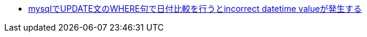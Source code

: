* https://ja.stackoverflow.com/q/83538/2808[mysqlでUPDATE文のWHERE句で日付比較を行うとincorrect datetime valueが発生する]

